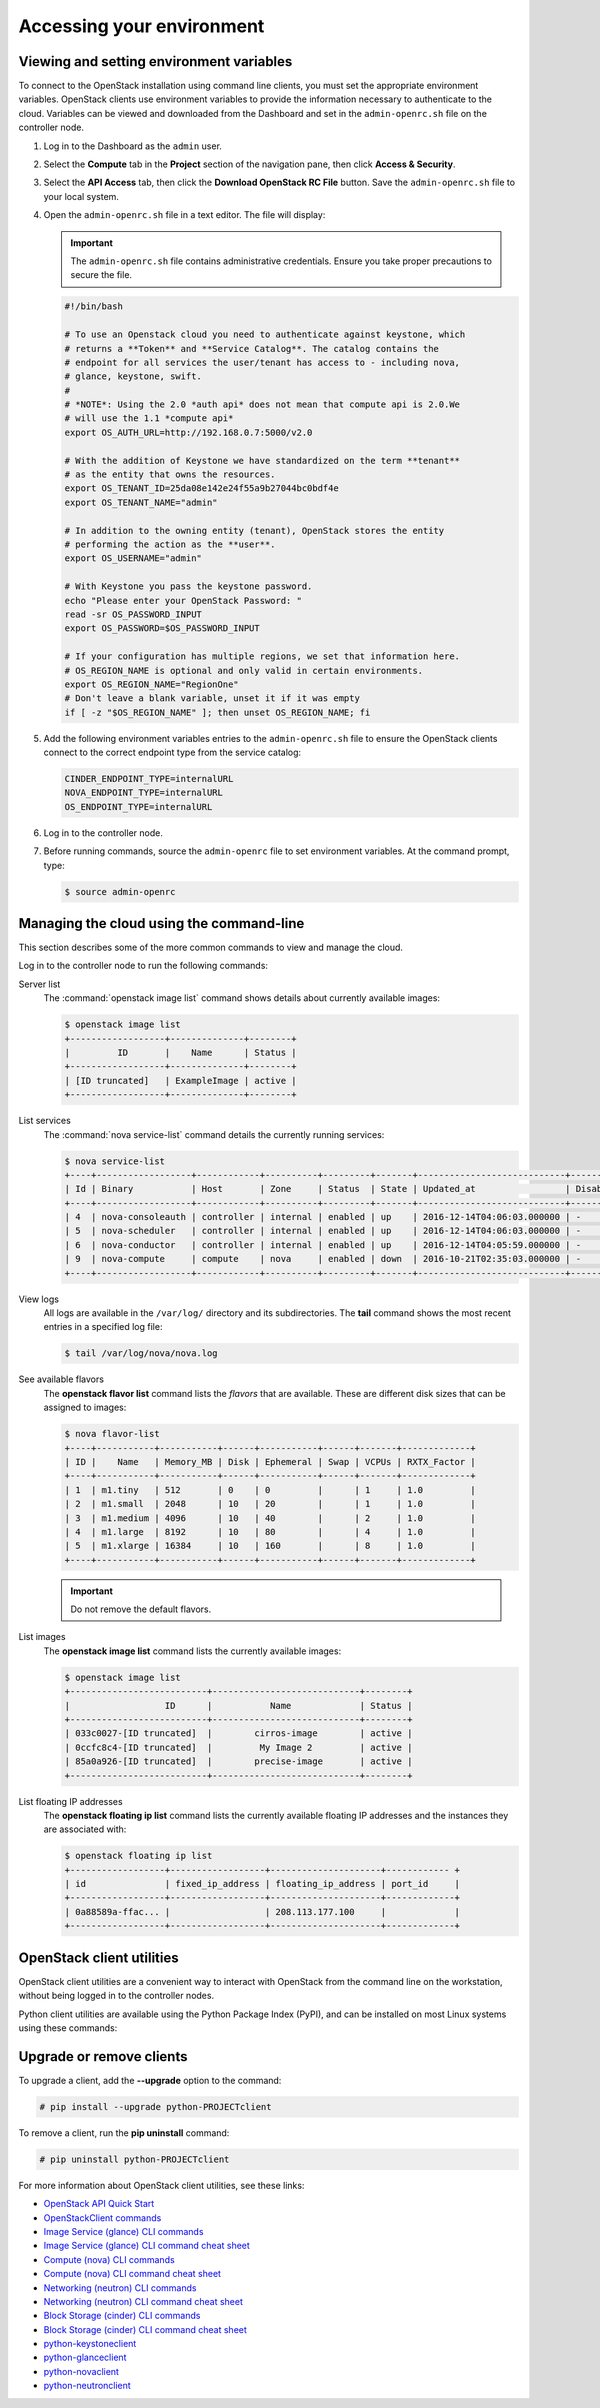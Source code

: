 ==========================
Accessing your environment
==========================

Viewing and setting environment variables
~~~~~~~~~~~~~~~~~~~~~~~~~~~~~~~~~~~~~~~~~

To connect to the OpenStack installation using command line clients, you must
set the appropriate environment variables. OpenStack clients use environment
variables to provide the information necessary to authenticate to the cloud.
Variables can be viewed and downloaded from the Dashboard and set in the
``admin-openrc.sh`` file on the controller node.

#. Log in to the Dashboard as the ``admin`` user.

#. Select the **Compute** tab in the **Project** section of the
   navigation pane, then click **Access & Security**.

#. Select the **API Access** tab, then click the **Download OpenStack RC
   File** button. Save the ``admin-openrc.sh`` file to your local system.

#. Open the ``admin-openrc.sh`` file in a text editor. The file will
   display:

   .. important::

      The ``admin-openrc.sh`` file contains administrative credentials.
      Ensure you take proper precautions to secure the file.

   .. code::

      #!/bin/bash

      # To use an Openstack cloud you need to authenticate against keystone, which
      # returns a **Token** and **Service Catalog**. The catalog contains the
      # endpoint for all services the user/tenant has access to - including nova,
      # glance, keystone, swift.
      #
      # *NOTE*: Using the 2.0 *auth api* does not mean that compute api is 2.0.We
      # will use the 1.1 *compute api*
      export OS_AUTH_URL=http://192.168.0.7:5000/v2.0

      # With the addition of Keystone we have standardized on the term **tenant**
      # as the entity that owns the resources.
      export OS_TENANT_ID=25da08e142e24f55a9b27044bc0bdf4e
      export OS_TENANT_NAME="admin"

      # In addition to the owning entity (tenant), OpenStack stores the entity
      # performing the action as the **user**.
      export OS_USERNAME="admin"

      # With Keystone you pass the keystone password.
      echo "Please enter your OpenStack Password: "
      read -sr OS_PASSWORD_INPUT
      export OS_PASSWORD=$OS_PASSWORD_INPUT

      # If your configuration has multiple regions, we set that information here.
      # OS_REGION_NAME is optional and only valid in certain environments.
      export OS_REGION_NAME="RegionOne"
      # Don't leave a blank variable, unset it if it was empty
      if [ -z "$OS_REGION_NAME" ]; then unset OS_REGION_NAME; fi


#. Add the following environment variables entries to the
   ``admin-openrc.sh`` file to ensure the OpenStack clients connect to
   the correct endpoint type from the service catalog:

   .. code::

      CINDER_ENDPOINT_TYPE=internalURL
      NOVA_ENDPOINT_TYPE=internalURL
      OS_ENDPOINT_TYPE=internalURL

#. Log in to the controller node.

#. Before running commands, source the ``admin-openrc`` file to set
   environment variables. At the command prompt, type:

   .. code::

      $ source admin-openrc


Managing the cloud using the command-line
~~~~~~~~~~~~~~~~~~~~~~~~~~~~~~~~~~~~~~~~~

This section describes some of the more common commands to view and
manage the cloud.

Log in to the controller node to run the following commands:

Server list
    The :command:`openstack image list` command shows details about currently
    available images:

    .. code::

       $ openstack image list
       +------------------+--------------+--------+
       |         ID       |    Name      | Status |
       +------------------+--------------+--------+
       | [ID truncated]   | ExampleImage | active |
       +------------------+--------------+--------+


List services
    The :command:`nova service-list` command details the currently running
    services:

    .. code::

       $ nova service-list
       +----+------------------+------------+----------+---------+-------+----------------------------+-----------------+
       | Id | Binary           | Host       | Zone     | Status  | State | Updated_at                 | Disabled Reason |
       +----+------------------+------------+----------+---------+-------+----------------------------+-----------------+
       | 4  | nova-consoleauth | controller | internal | enabled | up    | 2016-12-14T04:06:03.000000 | -               |
       | 5  | nova-scheduler   | controller | internal | enabled | up    | 2016-12-14T04:06:03.000000 | -               |
       | 6  | nova-conductor   | controller | internal | enabled | up    | 2016-12-14T04:05:59.000000 | -               |
       | 9  | nova-compute     | compute    | nova     | enabled | down  | 2016-10-21T02:35:03.000000 | -               |
       +----+------------------+------------+----------+---------+-------+----------------------------+-----------------+


View logs
    All logs are available in the ``/var/log/`` directory and its
    subdirectories. The **tail** command shows the most recent entries
    in a specified log file:

    .. code::

       $ tail /var/log/nova/nova.log


See available flavors
    The **openstack flavor list** command lists the *flavors* that are
    available. These are different disk sizes that can be assigned to
    images:

    .. code::

       $ nova flavor-list
       +----+-----------+-----------+------+-----------+------+-------+-------------+
       | ID |    Name   | Memory_MB | Disk | Ephemeral | Swap | VCPUs | RXTX_Factor |
       +----+-----------+-----------+------+-----------+------+-------+-------------+
       | 1  | m1.tiny   | 512       | 0    | 0         |      | 1     | 1.0         |
       | 2  | m1.small  | 2048      | 10   | 20        |      | 1     | 1.0         |
       | 3  | m1.medium | 4096      | 10   | 40        |      | 2     | 1.0         |
       | 4  | m1.large  | 8192      | 10   | 80        |      | 4     | 1.0         |
       | 5  | m1.xlarge | 16384     | 10   | 160       |      | 8     | 1.0         |
       +----+-----------+-----------+------+-----------+------+-------+-------------+


    .. important::

       Do not remove the default flavors.

List images
    The **openstack image list** command lists the currently available
    images:

    .. code::

       $ openstack image list
       +--------------------------+----------------------------+--------+
       |                  ID      |           Name             | Status |
       +--------------------------+----------------------------+--------+
       | 033c0027-[ID truncated]  |        cirros-image        | active |
       | 0ccfc8c4-[ID truncated]  |         My Image 2         | active |
       | 85a0a926-[ID truncated]  |        precise-image       | active |
       +--------------------------+----------------------------+--------+


List floating IP addresses
    The **openstack floating ip list** command lists the currently
    available floating IP addresses and the instances they are
    associated with:

    .. code::

       $ openstack floating ip list
       +------------------+------------------+---------------------+------------ +
       | id               | fixed_ip_address | floating_ip_address | port_id     |
       +------------------+------------------+---------------------+-------------+
       | 0a88589a-ffac... |                  | 208.113.177.100     |             |
       +------------------+------------------+---------------------+-------------+


OpenStack client utilities
~~~~~~~~~~~~~~~~~~~~~~~~~~

OpenStack client utilities are a convenient way to interact with
OpenStack from the command line on the workstation, without being logged
in to the controller nodes.

.. NOTE FROM JP TO ADD LATER:
   If we talk about utilities, I suggest we move the CLI utilities section
   above, because it's used already in things above. It makes sense to first
   install them and then use them. I'd in that case I'd mention that they don't
   need to be installed /upgraded again on the utility containers, because
   they already handled by OSA deployment.

Python client utilities are available using the Python Package Index
(PyPI), and can be installed on most Linux systems using these commands:

.. NOTE FROM JP: I'd maybe mention the python-openstackclient first. It should
   be our first citizen in the future.

 .. code::

    # pip install python-PROJECTclient

 .. note::

    The keystone client utility is deprecated. The OpenStackClient
    utility should be used which supports v2 and v3 Identity API.


Upgrade or remove clients
~~~~~~~~~~~~~~~~~~~~~~~~~

To upgrade a client, add the **--upgrade** option to the command:

.. code::

   # pip install --upgrade python-PROJECTclient


To remove a client, run the **pip uninstall** command:

.. code::

   # pip uninstall python-PROJECTclient


For more information about OpenStack client utilities, see these links:

-  `OpenStack API Quick
   Start <http://developer.openstack.org/api-guide/quick-start/index.html>`__

-  `OpenStackClient
   commands <http://docs.openstack.org/developer/python-openstackclient/command-list.html>`__

-  `Image Service (glance) CLI
   commands <http://docs.openstack.org/cli-reference/glance.html>`__

-  `Image Service (glance) CLI command cheat
   sheet <http://docs.openstack.org/user-guide/cli-cheat-sheet.html#images-glance>`__

-  `Compute (nova) CLI
   commands <http://docs.openstack.org/cli-reference/nova.html>`__

-  `Compute (nova) CLI command cheat
   sheet <http://docs.openstack.org/user-guide/cli-cheat-sheet.html#compute-nova>`__

-  `Networking (neutron) CLI
   commands <http://docs.openstack.org/cli-reference/neutron.html>`__

-  `Networking (neutron) CLI command cheat
   sheet <http://docs.openstack.org/user-guide/cli-cheat-sheet.html#networking-neutron>`__

-  `Block Storage (cinder) CLI commands
   <http://docs.openstack.org/cli-reference/cinder.html>`__

-  `Block Storage (cinder) CLI command cheat
   sheet <http://docs.openstack.org/user-guide/cli-cheat-sheet.html#block-storage-cinder>`__

-  `python-keystoneclient <https://pypi.python.org/pypi/python-keystoneclient/>`__

-  `python-glanceclient <https://pypi.python.org/pypi/python-glanceclient/>`__

-  `python-novaclient <https://pypi.python.org/pypi/python-novaclient/>`__

-  `python-neutronclient <https://pypi.python.org/pypi/python-neutronclient/>`__
